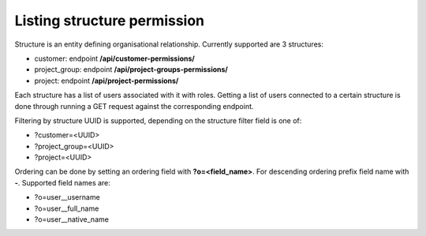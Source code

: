 Listing structure permission
----------------------------

Structure is an entity defining organisational relationship. Currently supported are 3 structures:

- customer: endpoint **/api/customer-permissions/**
- project_group: endpoint **/api/project-groups-permissions/**
- project: endpoint **/api/project-permissions/**

Each structure has a list of users associated with it with roles.
Getting a list of users connected to a certain structure is done through running a GET request against
the corresponding endpoint.

Filtering by structure UUID is supported, depending on the structure filter field is one of:

- ?customer=<UUID>
- ?project_group=<UUID>
- ?project=<UUID>

Ordering can be done by setting an ordering field with **?o=<field_name>**. For descending ordering prefix field name
with **-**. Supported field names are:

- ?o=user__username
- ?o=user__full_name
- ?o=user__native_name

